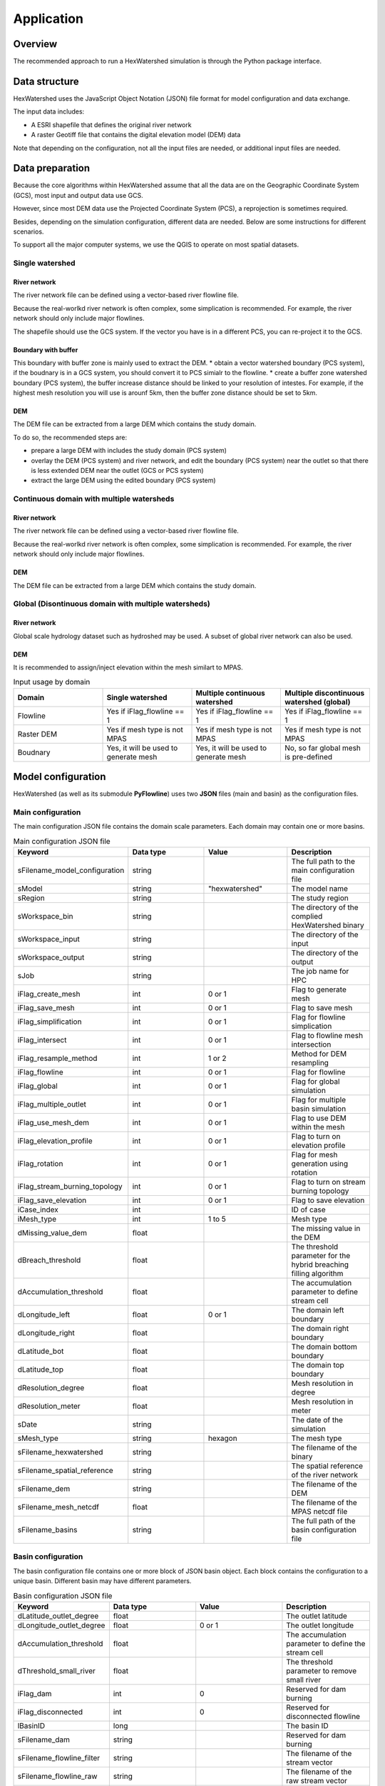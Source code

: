 ###########
Application
###########


********
Overview
********

The recommended approach to run a HexWatershed simulation is through the Python package interface.

**************
Data structure
**************

HexWatershed uses the JavaScript Object Notation (JSON) file format for model configuration and data exchange.

The input data includes:

.. * A ESRI shapefile that defines the domain boundary

* A ESRI shapefile that defines the original river network

* A raster Geotiff file that contains the digital elevation model (DEM) data


Note that depending on the configuration, not all the input files are needed, or additional input files are needed.

****************
Data preparation
****************

Because the core algorithms within HexWatershed assume that all the data are on the Geographic Coordinate System (GCS), most input and output data use GCS. 

However, since most DEM data use the Projected Coordinate System (PCS), a reprojection is sometimes required. 

Besides, depending on the simulation configuration, different data are needed. Below are some instructions for different scenarios.

To support all the major computer systems, we use the QGIS to operate on most spatial datasets.

Single watershed
################

.. Boundary
.. ########
.. The domain boundary file can be defined using a vector-based watershed boundary file. 

River network
-------------

The river network file can be defined using a vector-based river flowline file.

Because the real-worlkd river network is often complex, some simplication is recommended. For example, the river network should only include major flowlines.

The shapefile should use the GCS system. If the vector you have is in a different PCS, you can re-project it to the GCS.

Boundary with buffer
--------------------

This boundary with buffer zone is mainly used to extract the DEM.
* obtain a vector watershed boundary (PCS system), if the boudnary is in a GCS system, you should convert it to PCS simialr to the flowline.
* create a buffer zone watershed boundary (PCS system), the buffer increase distance should be linked to your resolution of intestes. For example, if the highest mesh resolution you will use is arounf 5km, then the buffer zone distance should be set to 5km.

DEM
---

The DEM file can be extracted from a large DEM which contains the study domain.

To do so, the recommended steps are:

* prepare a large DEM with includes the study domain (PCS system)

* overlay the DEM (PCS system) and river network, and edit the boundary (PCS system) near the outlet so that there is less extended DEM near the outlet (GCS or PCS system)
* extract the large DEM using the edited boundary (PCS system)


Continuous domain with multiple watersheds
##########################################



River network
-------------

The river network file can be defined using a vector-based river flowline file.

Because the real-worlkd river network is often complex, some simplication is recommended. For example, the river network should only include major flowlines.



DEM
---

The DEM file can be extracted from a large DEM which contains the study domain.


Global (Disontinuous domain with multiple watersheds)
#####################################################

River network
-------------

Global scale hydrology dataset such as hydroshed may be used.
A subset of global river network can also be used.

DEM
---

It is recommended to assign/inject elevation within the mesh similart to MPAS.


.. list-table:: Input usage by domain
   :widths: 25 25 25 25
   :header-rows: 1

   * - Domain
     - Single watershed
     - Multiple continuous watershed
     - Multiple discontinuous watershed (global)
   * - Flowline
     - Yes if iFlag_flowline == 1
     - Yes if iFlag_flowline == 1
     - Yes if iFlag_flowline == 1
   * - Raster DEM
     - Yes if mesh type is not MPAS
     - Yes if mesh type is not MPAS
     - Yes if mesh type is not MPAS
   * - Boudnary
     - Yes, it will be used to generate mesh 
     - Yes, it will be used to generate mesh 
     - No, so far global mesh is pre-defined



*******************
Model configuration
*******************

HexWatershed (as well as its submodule **PyFlowline**) uses two **JSON** files (main and basin) as the configuration files.

Main configuration
##################

The main configuration JSON file contains the domain scale parameters.
Each domain may contain one or more basins.

.. list-table:: Main configuration JSON file
   :widths: 25 25 25 25
   :header-rows: 1

   * - Keyword
     - Data type
     - Value
     - Description
   * - sFilename_model_configuration
     - string
     - 
     - The full path to the main configuration file
   * - sModel
     - string
     - "hexwatershed"
     - The model name
   * - sRegion
     - string
     - 
     - The study region
   * - sWorkspace_bin
     - string
     - 
     - The directory of the complied HexWatershed binary
   * - sWorkspace_input
     - string
     - 
     - The directory of the input
   * - sWorkspace_output
     - string
     - 
     - The directory of the output
   * - sJob
     - string
     - 
     - The job name for HPC   
   * - iFlag_create_mesh
     - int
     - 0 or 1
     - Flag to generate mesh 
   * - iFlag_save_mesh
     - int
     - 0 or 1
     - Flag to save mesh 
   * - iFlag_simplification
     - int
     - 0 or 1
     - Flag for flowline simplication 
   * - iFlag_intersect
     - int
     - 0 or 1
     - Flag to flowline mesh intersection
   * - iFlag_resample_method
     - int
     - 1 or 2
     - Method for DEM resampling 
   * - iFlag_flowline
     - int
     - 0 or 1
     - Flag for flowline 
   * - iFlag_global
     - int
     - 0 or 1
     - Flag for global simulation 
   * - iFlag_multiple_outlet
     - int
     - 0 or 1
     - Flag for multiple basin simulation   
   * - iFlag_use_mesh_dem
     - int
     - 0 or 1
     - Flag to use DEM within the mesh
   * - iFlag_elevation_profile
     - int
     - 0 or 1
     - Flag to turn on elevation profile 
   * - iFlag_rotation
     - int
     - 0 or 1
     - Flag for mesh generation using rotation 
   * - iFlag_stream_burning_topology
     - int
     - 0 or 1
     - Flag to turn on stream burning topology
   * - iFlag_save_elevation
     - int
     - 0 or 1
     - Flag to save elevation 
   * - iCase_index
     - int
     - 
     - ID of case
   * - iMesh_type
     - int
     - 1 to 5
     - Mesh type 
   * - dMissing_value_dem
     - float
     - 
     - The missing value in the DEM
   * - dBreach_threshold
     - float
     - 
     - The threshold parameter for the hybrid breaching filling algorithm
   * - dAccumulation_threshold
     - float
     - 
     - The accumulation parameter to define stream cell
   * - dLongitude_left
     - float
     - 0 or 1
     - The domain left boundary
   * - dLongitude_right
     - float
     - 
     - The domain right boundary
   * - dLatitude_bot
     - float
     - 
     - The domain bottom boundary
   * - dLatitude_top
     - float
     - 
     - The domain top boundary
   * - dResolution_degree
     - float
     - 
     - Mesh resolution in degree
   * - dResolution_meter
     - float
     - 
     - Mesh resolution in meter
   * - sDate
     - string
     - 
     - The date of the simulation
   * - sMesh_type
     - string
     - hexagon
     - The mesh type
   * - sFilename_hexwatershed
     - string
     - 
     - The filename of the binary 
   * - sFilename_spatial_reference
     - string
     - 
     - The spatial reference of the river network 
   * - sFilename_dem
     - string
     - 
     - The filename of the DEM
   * - sFilename_mesh_netcdf
     - float
     - 
     - The filename of the MPAS netcdf file
   * - sFilename_basins
     - string
     - 
     - The full path of the basin configuration file 

Basin configuration
###################

The basin configuration file contains one or more block of JSON basin object. Each block contains the configuration to a unique basin. Different basin may have different parameters.


.. list-table:: Basin configuration JSON file
   :widths: 25 25 25 25
   :header-rows: 1

   * - Keyword
     - Data type
     - Value
     - Description
   * - dLatitude_outlet_degree
     - float
     - 
     - The outlet latitude
   * - dLongitude_outlet_degree
     - float
     - 0 or 1
     - The outlet longitude 
   * - dAccumulation_threshold
     - float
     - 
     - The accumulation parameter to define the stream cell
   * - dThreshold_small_river
     - float
     - 
     - The threshold parameter to remove small river 
   * - iFlag_dam
     - int
     - 0
     - Reserved for dam burning
   * - iFlag_disconnected
     - int
     - 0
     - Reserved for disconnected flowline
   * - lBasinID
     - long
     - 
     - The basin ID
   * - sFilename_dam
     - string
     - 
     - Reserved for dam burning
   * - sFilename_flowline_filter
     - string
     - 
     - The filename of the stream vector 
   * - sFilename_flowline_raw
     - string
     - 
     - The filename of the raw stream vector 
   * - sFilename_flowline_topo
     - string
     - 
     - Reserved for dam burning

****************
Model simulation
****************

The easiest way to setup a simulation is to use an existing template. You can also generate an emtpy template using the provided APIs.

Then you can edit the template by replacing with the actual input filenames and paths.

Last, you can run the model through the Python APIs.


******************
Simulation results
******************

After the simulation is finished, you should obtain a list of fils within the output directory. Depending on the configuration, not all files will be outputed.

* depression filled DEM

* flow direction

* flow accumulation

* stream segment

* stream order

* subbasin boundary

* watershed boundary

These files are saved using the GeoJSON file format.


You can use any GIS tools (ArcGIS, ENVI, and QGIS, etc.) to visualize the results.



********
Tutorial
********

A full tutorial is provide at `<https://github.com/changliao1025/hexwatershed_tutorial>`_
